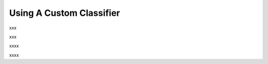 ============================
Using A Custom Classifier
============================

xxx

.. code-block:: python
    :linenos:

    import numpy as np
    from nltk.sentiment.vader import SentimentIntensityAnalyzer
    class MyClassifier(OpenAttack.Classifier):
        def __init__(self):
            self.model = SentimentIntensityAnalyzer()

        def get_prob(self, input_):
            ret = []
            for sent in input_:
                res = self.model.polarity_scores(sent)
                prob = (res["pos"] + 1e-6) / (res["neg"] + res["pos"] + 2e-6)
                ret.append(np.array([1 - prob, prob]))
            return np.array(ret)

xxx

.. code-block:: python
    :linenos:
    
    dataset = OpenAttack.load("Dataset.SST.sample")[:10]
    clsf = MyClassifier()
    attacker = OpenAttack.attackers.PWWSAttacker()
    attack_eval = OpenAttack.attack_evals.DefaultAttackEval(attacker, clsf)
    attack_eval.eval(dataset, visualize=True)

xxxx

.. code-block:: python
    :linenos:
    :name: examples/custom_classifier.py
    
    import OpenAttack
    import numpy as np
    from nltk.sentiment.vader import SentimentIntensityAnalyzer
    class MyClassifier(OpenAttack.Classifier):
        def __init__(self):
            self.model = SentimentIntensityAnalyzer()

        def get_prob(self, input_):
            ret = []
            for sent in input_:
                res = self.model.polarity_scores(sent)
                prob = (res["pos"] + 1e-6) / (res["neg"] + res["pos"] + 2e-6)
                ret.append(np.array([1 - prob, prob]))
            return np.array(ret)
            
    def main():
        dataset = OpenAttack.load("Dataset.SST.sample")[:10]

        clsf = MyClassifier()
        attacker = OpenAttack.attackers.PWWSAttacker()
        attack_eval = OpenAttack.attack_evals.DefaultAttackEval(attacker, clsf)
        attack_eval.eval(dataset, visualize=True)

xxxx